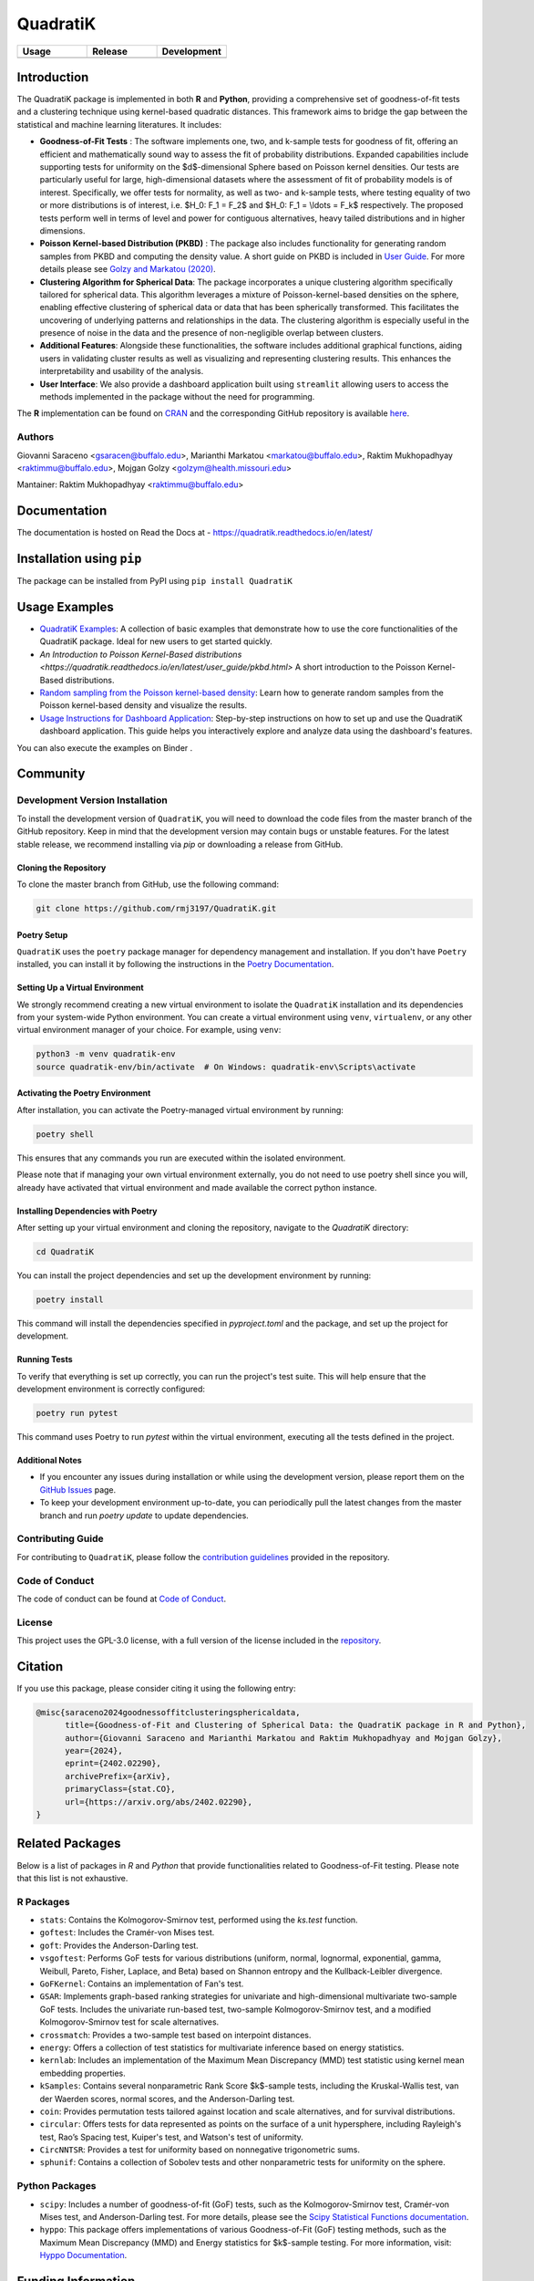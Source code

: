 ==========
QuadratiK
==========

.. list-table::
   :header-rows: 1
   :widths: 25 25 25

   * - **Usage**
     - **Release**
     - **Development**
   * - |License|_ |PyPI Python Version|_ |PyPI Downloads|_
     - |PyPI Version|_ |GitHub Actions|_ |Documentation Status|_
     - |Codecov|_ |Ruff|_ |Black|_ |Codacy|_ |Codefactor|_ |Repo Status|_

.. |License| image:: https://img.shields.io/badge/License-GPLv3-blue.svg
   :target: https://github.com/rmj3197/QuadratiK/blob/main/LICENSE
   :alt: License: GPL v3

.. |GitHub Actions| image:: https://github.com/rmj3197/QuadratiK/actions/workflows/release.yml/badge.svg
   :target: https://github.com/rmj3197/QuadratiK/actions/workflows/release.yml
   :alt: Publish to PyPI

.. |Codecov| image:: https://codecov.io/gh/rmj3197/QuadratiK/graph/badge.svg?token=PPFZDNLJ1N
   :target: https://codecov.io/gh/rmj3197/QuadratiK
   :alt: Codecov

.. |Documentation Status| image:: https://readthedocs.org/projects/quadratik/badge/?version=latest
   :target: https://quadratik.readthedocs.io/en/latest/?badge=latest
   :alt: Documentation Status

.. |PyPI Version| image:: https://img.shields.io/pypi/v/QuadratiK
   :alt: PyPI - Version

.. |PyPI Python Version| image:: https://img.shields.io/pypi/pyversions/QuadratiK
   :alt: PyPI - Python Version

.. |PyPI Downloads| image:: https://img.shields.io/pepy/dt/QuadratiK
   :alt: PyPI Total Downloads

.. |Black| image:: https://github.com/rmj3197/QuadratiK/actions/workflows/black_check.yml/badge.svg
   :target: https://github.com/rmj3197/QuadratiK/actions/workflows/black_check.yml
   :alt: Black

.. |Ruff| image:: https://github.com/rmj3197/QuadratiK/actions/workflows/ruff_linting.yml/badge.svg
   :target: https://github.com/rmj3197/QuadratiK/actions/workflows/ruff_linting.yml
   :alt: Ruff Linting

.. |Codacy| image:: https://app.codacy.com/project/badge/Grade/321a7de540c5458da777ff883f81812f
   :target: https://app.codacy.com/gh/rmj3197/QuadratiK/dashboard?utm_source=gh&utm_medium=referral&utm_content=&utm_campaign=Badge_grade
   :alt: Codacy Badge

.. |Codefactor| image:: https://www.codefactor.io/repository/github/rmj3197/quadratik/badge
   :target: https://www.codefactor.io/repository/github/rmj3197/quadratik
   :alt: CodeFactor

.. |Repo Status| image:: https://www.repostatus.org/badges/latest/active.svg
   :target: https://www.repostatus.org/#active
   :alt: Project Status: Active – The project has reached a stable, usable state and is being actively developed.

.. _GitHub Actions: https://github.com/rmj3197/QuadratiK/actions/workflows/release.yml
.. _Codecov: https://codecov.io/gh/rmj3197/QuadratiK
.. _Documentation Status: https://quadratik.readthedocs.io/en/latest/?badge=latest
.. _PyPI Version: https://pypi.org/project/QuadratiK/
.. _PyPI Python Version: https://pypi.org/project/QuadratiK/
.. _PyPI Downloads: https://pepy.tech/project/quadratik
.. _Black: https://github.com/psf/black
.. _Repo Status: https://www.repostatus.org/#active
.. _Ruff: https://github.com/rmj3197/QuadratiK/actions/workflows/ruff_linting.yml
.. _Codacy: https://app.codacy.com/gh/rmj3197/QuadratiK/dashboard?utm_source=gh&utm_medium=referral&utm_content=&utm_campaign=Badge_grade
.. _Codefactor: https://www.codefactor.io/repository/github/rmj3197/quadratik

Introduction
==============

The QuadratiK package is implemented in both **R** and **Python**, providing a comprehensive set of goodness-of-fit tests and a clustering technique using kernel-based quadratic distances. This framework aims to bridge the gap between the statistical and machine learning literatures. It includes:

* **Goodness-of-Fit Tests** : The software implements one, two, and k-sample tests for goodness of fit, offering an efficient and mathematically sound way to assess the fit of probability distributions. Expanded capabilities include supporting tests for uniformity on the $d$-dimensional Sphere based on Poisson kernel densities. Our tests are particularly useful for large, high-dimensional datasets where the assessment of fit of probability models is of interest. Specifically, we offer tests for normality, as well as two- and k-sample tests, where testing equality of two or more distributions is of interest, i.e. $H_0: F_1 = F_2$ and $H_0: F_1 = \\ldots = F_k$ respectively. The proposed tests perform well in terms of level and power for contiguous alternatives, heavy tailed distributions and in higher dimensions. 

* **Poisson Kernel-based Distribution (PKBD)** :  The package also includes functionality for generating random samples from PKBD and computing the density value. A short guide on PKBD is included in `User Guide <user_guide>`_. For more details please see `Golzy and Markatou (2020) <https://www.tandfonline.com/doi/abs/10.1080/10618600.2020.1740713>`_.

* **Clustering Algorithm for Spherical Data**: The package incorporates a unique clustering algorithm specifically tailored for spherical data. This algorithm leverages a mixture of Poisson-kernel-based densities on the sphere, enabling effective clustering of spherical data or data that has been spherically transformed. This facilitates the uncovering of underlying patterns and relationships in the data. The clustering algorithm is especially useful in the presence of noise in the data and the presence of non-negligible overlap between clusters. 

* **Additional Features**: Alongside these functionalities, the software includes additional graphical functions, aiding users in validating cluster results as well as visualizing and representing clustering results. This enhances the interpretability and usability of the analysis.

* **User Interface**: We also provide a dashboard application built using ``streamlit`` allowing users to access the methods implemented in the package without the need for programming.

The **R** implementation can be found on `CRAN <https://cran.r-project.org/web/packages/QuadratiK/index.html>`_ and the corresponding GitHub repository is available `here <https://github.com/giovsaraceno/QuadratiK-package>`_.

Authors
---------
Giovanni Saraceno <gsaracen@buffalo.edu>, Marianthi Markatou <markatou@buffalo.edu>, Raktim Mukhopadhyay <raktimmu@buffalo.edu>, Mojgan Golzy <golzym@health.missouri.edu>

Mantainer: Raktim Mukhopadhyay <raktimmu@buffalo.edu>

Documentation
===============

The documentation is hosted on Read the Docs at - https://quadratik.readthedocs.io/en/latest/

Installation using ``pip``
============================

The package can be installed from PyPI using ``pip install QuadratiK``

Usage Examples
===============

- `QuadratiK Examples <https://quadratik.readthedocs.io/en/latest/user_guide/basic_usage.html>`_:
  A collection of basic examples that demonstrate how to use the core functionalities of the QuadratiK package. Ideal for new users to get started quickly.

- `An Introduction to Poisson Kernel-Based distributions <https://quadratik.readthedocs.io/en/latest/user_guide/pkbd.html>`
  A short introduction to the Poisson Kernel-Based distributions. 

- `Random sampling from the Poisson kernel-based density <https://quadratik.readthedocs.io/en/latest/user_guide/gen_plot_rpkb.html>`_:
  Learn how to generate random samples from the Poisson kernel-based density and visualize the results.

- `Usage Instructions for Dashboard Application <https://quadratik.readthedocs.io/en/latest/user_guide/dashboard_application_usage.html>`_:
  Step-by-step instructions on how to set up and use the QuadratiK dashboard application. This guide helps you interactively explore and analyze data using the dashboard's features.

You can also execute the examples on Binder |Binder|. 

.. |Binder| image:: https://mybinder.org/badge_logo.svg
   :target: https://mybinder.org/v2/gh/rmj3197/QuadratiK/HEAD?labpath=doc%2Fsource%2Fuser_guide

Community
===========

Development Version Installation
----------------------------------

To install the development version of ``QuadratiK``, you will need to download the code files from the master branch of the GitHub repository. Keep in mind that the development version may contain bugs or unstable features. For the latest stable release, we recommend installing via `pip` or downloading a release from GitHub.

Cloning the Repository
************************

To clone the master branch from GitHub, use the following command:

.. code-block:: bash

    git clone https://github.com/rmj3197/QuadratiK.git

Poetry Setup
**************

``QuadratiK`` uses the ``poetry`` package manager for dependency management and installation. If you don't have ``Poetry`` installed, you can install it by following the instructions in the `Poetry Documentation`_.

Setting Up a Virtual Environment
***********************************

We strongly recommend creating a new virtual environment to isolate the ``QuadratiK`` installation and its dependencies from your system-wide Python environment. You can create a virtual environment using ``venv``, ``virtualenv``, or any other virtual environment manager of your choice. For example, using ``venv``:

.. code-block:: bash

    python3 -m venv quadratik-env
    source quadratik-env/bin/activate  # On Windows: quadratik-env\Scripts\activate

Activating the Poetry Environment
************************************

After installation, you can activate the Poetry-managed virtual environment by running:

.. code-block:: bash

    poetry shell

This ensures that any commands you run are executed within the isolated environment.

Please note that if managing your own virtual environment externally, you do not need to use poetry shell since you will, 
already have activated that virtual environment and made available the correct python instance. 

Installing Dependencies with Poetry
*************************************

After setting up your virtual environment and cloning the repository, navigate to the `QuadratiK` directory:

.. code-block:: bash

    cd QuadratiK

You can install the project dependencies and set up the development environment by running:

.. code-block:: bash

    poetry install

This command will install the dependencies specified in `pyproject.toml` and the package, and set up the project for development.

Running Tests
***************

To verify that everything is set up correctly, you can run the project's test suite. This will help ensure that the development environment is correctly configured:

.. code-block:: bash

    poetry run pytest

This command uses Poetry to run `pytest` within the virtual environment, executing all the tests defined in the project.

Additional Notes
******************

- If you encounter any issues during installation or while using the development version, please report them on the `GitHub Issues`_ page.

- To keep your development environment up-to-date, you can periodically pull the latest changes from the master branch and run `poetry update` to update dependencies.

.. _Poetry Documentation: https://python-poetry.org/docs/#installation
.. _GitHub Issues: https://github.com/rmj3197/QuadratiK/issues

Contributing Guide
---------------------

For contributing to ``QuadratiK``, please follow the `contribution guidelines`_ provided in the repository.

.. _contribution guidelines: https://quadratik.readthedocs.io/en/latest/development/CODE_OF_CONDUCT.html

Code of Conduct
----------------

The code of conduct can be found at `Code of Conduct <https://quadratik.readthedocs.io/en/latest/development/CODE_OF_CONDUCT.html>`_. 

License
--------

This project uses the GPL-3.0 license, with a full version of the license included in the `repository <https://github.com/rmj3197/QuadratiK/blob/master/LICENSE>`_.


Citation
==========

If you use this package, please consider citing it using the following entry:

.. code-block:: tex

    @misc{saraceno2024goodnessoffitclusteringsphericaldata,
          title={Goodness-of-Fit and Clustering of Spherical Data: the QuadratiK package in R and Python}, 
          author={Giovanni Saraceno and Marianthi Markatou and Raktim Mukhopadhyay and Mojgan Golzy},
          year={2024},
          eprint={2402.02290},
          archivePrefix={arXiv},
          primaryClass={stat.CO},
          url={https://arxiv.org/abs/2402.02290}, 
    }

Related Packages
=================

Below is a list of packages in `R` and `Python` that provide functionalities related to Goodness-of-Fit testing. 
Please note that this list is not exhaustive.

R Packages
------------

- ``stats``: Contains the Kolmogorov-Smirnov test, performed using the `ks.test` function.
- ``goftest``: Includes the Cramér-von Mises test.
- ``goft``: Provides the Anderson-Darling test.
- ``vsgoftest``: Performs GoF tests for various distributions (uniform, normal, lognormal, exponential, gamma, Weibull, Pareto, Fisher, Laplace, and Beta) based on Shannon entropy and the Kullback-Leibler divergence.
- ``GoFKernel``: Contains an implementation of Fan's test.
- ``GSAR``: Implements graph-based ranking strategies for univariate and high-dimensional multivariate two-sample GoF tests. Includes the univariate run-based test, two-sample Kolmogorov-Smirnov test, and a modified Kolmogorov-Smirnov test for scale alternatives.
- ``crossmatch``: Provides a two-sample test based on interpoint distances.
- ``energy``: Offers a collection of test statistics for multivariate inference based on energy statistics.
- ``kernlab``: Includes an implementation of the Maximum Mean Discrepancy (MMD) test statistic using kernel mean embedding properties.
- ``kSamples``: Contains several nonparametric Rank Score $k$-sample tests, including the Kruskal-Wallis test, van der Waerden scores, normal scores, and the Anderson-Darling test.
- ``coin``: Provides permutation tests tailored against location and scale alternatives, and for survival distributions.
- ``circular``: Offers tests for data represented as points on the surface of a unit hypersphere, including Rayleigh's test, Rao’s Spacing test, Kuiper's test, and Watson's test of uniformity.
- ``CircNNTSR``: Provides a test for uniformity based on nonnegative trigonometric sums.
- ``sphunif``: Contains a collection of Sobolev tests and other nonparametric tests for uniformity on the sphere.

Python Packages
---------------

- ``scipy``: Includes a number of goodness-of-fit (GoF) tests, such as the Kolmogorov-Smirnov test, Cramér-von Mises test, and Anderson-Darling test. For more details, please see the `Scipy Statistical Functions documentation <https://docs.scipy.org/doc/scipy/reference/stats.html>`_.
- ``hyppo``: This package offers implementations of various Goodness-of-Fit (GoF) testing methods, such as the Maximum Mean Discrepancy (MMD) and Energy statistics for $k$-sample testing. For more information, visit: `Hyppo Documentation <https://hyppo.neurodata.io/>`_.


Funding Information
=====================
The work has been supported by Kaleida Health Foundation, Food and Drug Administration, and Department of Biostatistics, University at Buffalo. 

References
============
Saraceno G., Markatou M., Mukhopadhyay R., Golzy M. (2024). 
Goodness-of-Fit and Clustering of Spherical Data: the QuadratiK package in R and Python. arXiv preprint arXiv:2402.02290.

Ding Y., Markatou M., Saraceno G. (2023). “Poisson Kernel-Based Tests for
Uniformity on the d-Dimensional Sphere.” Statistica Sinica. DOI: 10.5705/ss.202022.0347.

Golzy M. & Markatou M. (2020) Poisson Kernel-Based Clustering on the Sphere:
Convergence Properties, Identifiability, and a Method of Sampling, Journal of Computational and
Graphical Statistics, 29:4, 758-770, DOI: 10.1080/10618600.2020.1740713.

Markatou M, Saraceno G, Chen Y (2023). “Two- and k-Sample Tests Based on Quadratic Distances.”
Manuscript, (Department of Biostatistics, University at Buffalo).

